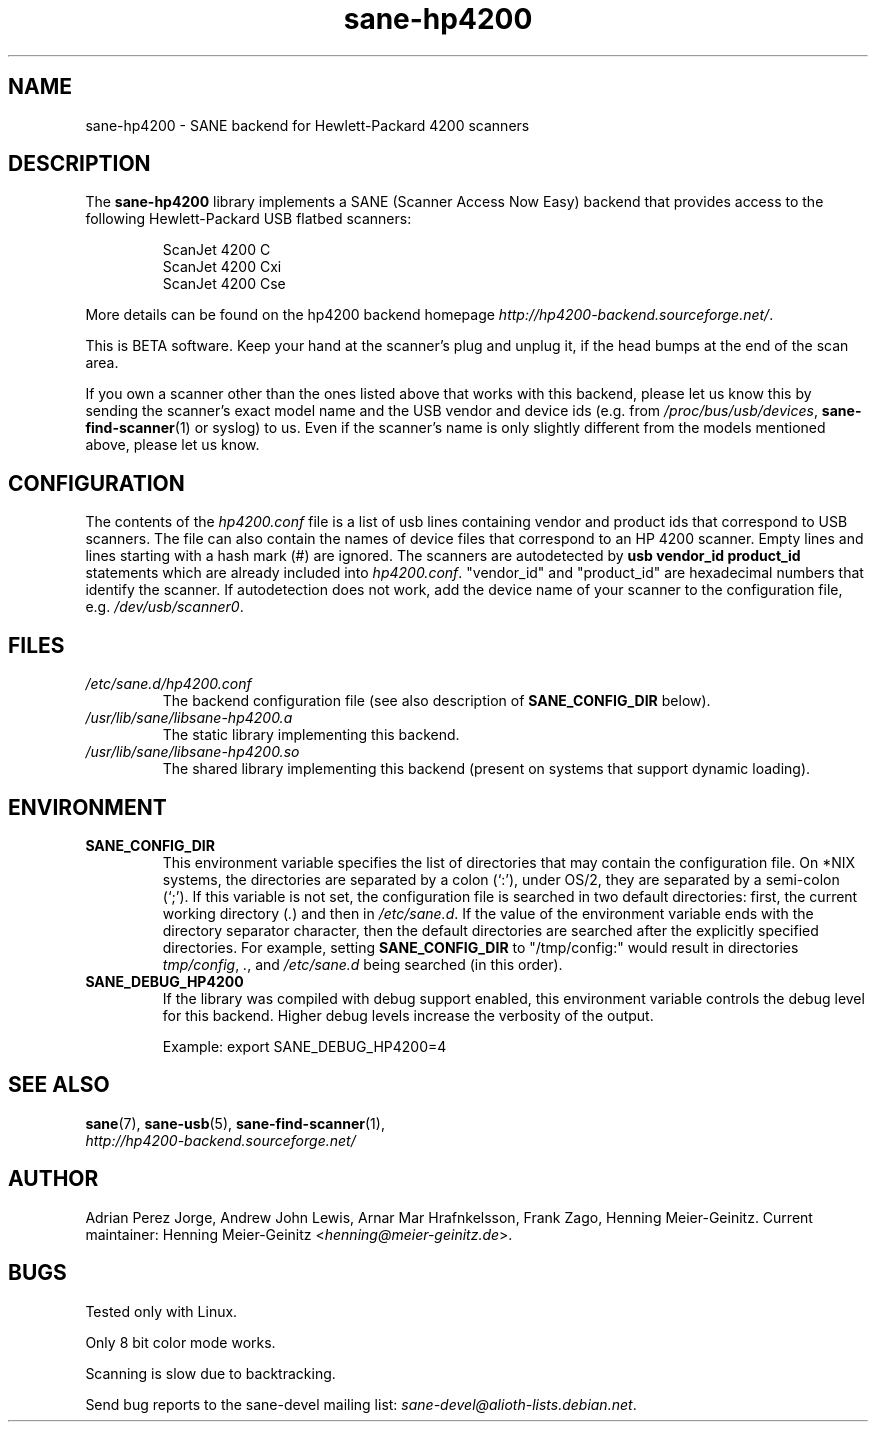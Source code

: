 .TH sane\-hp4200 5 "13 Jul 2008" "" "SANE Scanner Access Now Easy"
.IX sane\-hp4200
.SH NAME
sane\-hp4200 \- SANE backend for Hewlett-Packard 4200 scanners
.SH DESCRIPTION
The
.B sane\-hp4200
library implements a SANE (Scanner Access Now Easy) backend that provides
access to the following Hewlett-Packard USB flatbed scanners:
.PP
.RS
ScanJet 4200 C
.br
ScanJet 4200 Cxi
.br
ScanJet 4200 Cse
.RE
.PP
More details can be found on the hp4200 backend homepage
.IR http://hp4200\-backend.sourceforge.net/ .
.PP
This is BETA software. Keep your hand at the scanner's plug and unplug it, if
the head bumps at the end of the scan area.
.PP
If you own a scanner other than the ones listed above that works with this
backend, please let us know this by sending the scanner's exact model name and
the USB vendor and device ids (e.g. from
.IR /proc/bus/usb/devices ,
.BR sane\-find\-scanner (1)
or syslog) to us. Even if the scanner's name is only slightly different from
the models mentioned above, please let us know.
.PP

.SH CONFIGURATION
The contents of the
.I hp4200.conf
file is a list of usb lines containing vendor and product ids that correspond
to USB scanners. The file can also contain the names of device files that
correspond to an HP 4200 scanner.  Empty lines and lines starting with a hash
mark (#) are ignored.  The scanners are autodetected by
.B usb vendor_id product_id
statements which are already included into
.IR hp4200.conf .
"vendor_id" and "product_id" are hexadecimal numbers that identify the
scanner. If autodetection does not work, add the device name of your scanner
to the configuration file, e.g.
.IR /dev/usb/scanner0 .
.PP

.SH FILES
.TP
.I /etc/sane.d/hp4200.conf
The backend configuration file (see also description of
.B SANE_CONFIG_DIR
below).
.TP
.I /usr/lib/sane/libsane\-hp4200.a
The static library implementing this backend.
.TP
.I /usr/lib/sane/libsane\-hp4200.so
The shared library implementing this backend (present on systems that
support dynamic loading).
.SH ENVIRONMENT
.TP
.B SANE_CONFIG_DIR
This environment variable specifies the list of directories that may
contain the configuration file.  On *NIX systems, the directories are
separated by a colon (`:'), under OS/2, they are separated by a
semi-colon (`;').  If this variable is not set, the configuration file
is searched in two default directories: first, the current working
directory
.RI ( "." )
and then in
.IR /etc/sane.d .
If the value of the
environment variable ends with the directory separator character, then
the default directories are searched after the explicitly specified
directories.  For example, setting
.B SANE_CONFIG_DIR
to "/tmp/config:" would result in directories
.IR "tmp/config" ,
.IR "." ,
and
.I "/etc/sane.d"
being searched (in this order).
.TP
.B SANE_DEBUG_HP4200
If the library was compiled with debug support enabled, this
environment variable controls the debug level for this backend.  Higher
debug levels increase the verbosity of the output.

Example:
export SANE_DEBUG_HP4200=4

.SH "SEE ALSO"
.BR sane (7),
.BR sane\-usb (5),
.BR sane\-find\-scanner (1),
.br
.I http://hp4200\-backend.sourceforge.net/

.SH AUTHOR
Adrian Perez Jorge, Andrew John Lewis, Arnar Mar Hrafnkelsson, Frank Zago,
Henning Meier-Geinitz. Current maintainer: Henning Meier-Geinitz
.RI < henning@meier\-geinitz.de >.

.SH BUGS
Tested only with Linux.
.PP
Only 8 bit color mode works.
.PP
Scanning is slow due to backtracking.
.PP
Send bug reports to the sane\-devel mailing list:
.IR sane\-devel@alioth-lists.debian.net .
